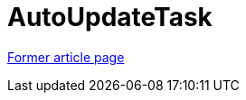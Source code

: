 // 
//     Licensed to the Apache Software Foundation (ASF) under one
//     or more contributor license agreements.  See the NOTICE file
//     distributed with this work for additional information
//     regarding copyright ownership.  The ASF licenses this file
//     to you under the Apache License, Version 2.0 (the
//     "License"); you may not use this file except in compliance
//     with the License.  You may obtain a copy of the License at
// 
//       http://www.apache.org/licenses/LICENSE-2.0
// 
//     Unless required by applicable law or agreed to in writing,
//     software distributed under the License is distributed on an
//     "AS IS" BASIS, WITHOUT WARRANTIES OR CONDITIONS OF ANY
//     KIND, either express or implied.  See the License for the
//     specific language governing permissions and limitations
//     under the License.
//

= AutoUpdateTask
:page-layout: wiki
:page-tags: wik
:jbake-status: published
:keywords: Apache NetBeans wiki AutoUpdateTask
:description: Apache NetBeans wiki AutoUpdateTask
:toc: left
:toc-title:
:page-syntax: true


link:https://web.archive.org/web/20180317103228/wiki.netbeans.org/AutoUpdateTask[Former article page]
